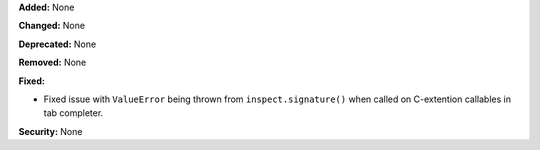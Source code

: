 **Added:** None

**Changed:** None

**Deprecated:** None

**Removed:** None

**Fixed:**

* Fixed issue with ``ValueError`` being thrown from ``inspect.signature()``
  when called on C-extention callables in tab completer.

**Security:** None
